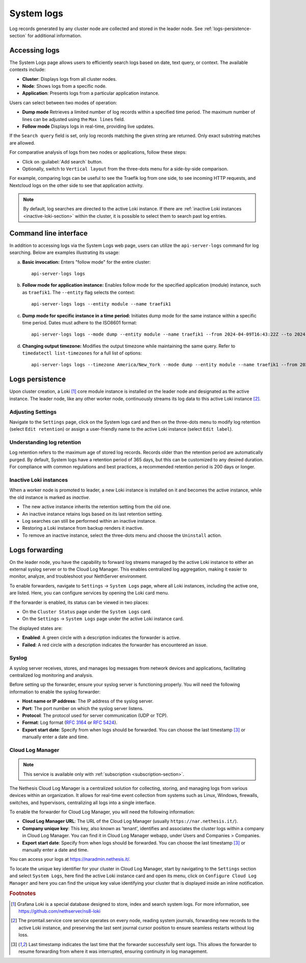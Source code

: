 .. _loki-section:

.. _system-logs-section:

===========
System logs
===========

Log records generated by any cluster node are collected and stored in the
leader node. See :ref:`logs-persistence-section` for additional information.

Accessing logs
==============

The System Logs page allows users to efficiently search logs based on
date, text query, or context. The available contexts include:

* **Cluster**: Displays logs from all cluster nodes.

* **Node**: Shows logs from a specific node.

* **Application**: Presents logs from a particular application instance.

Users can select between two modes of operation:

* **Dump mode**  Retrieves a limited number of log records within a
  specified time period. The maximum number of lines can be adjusted using
  the ``Max lines`` field.

* **Follow mode** Displays logs in real-time, providing live updates.

If the ``Search query`` field is set, only log records matching the given
string are returned. Only exact substring matches are allowed.

For comparative analysis of logs from two nodes or applications, follow
these steps:

- Click on :guilabel:`Add search` button.

- Optionally, switch to ``Vertical layout`` from the three-dots menu for a
  side-by-side comparison.

For example, comparing logs can be useful to see the Traefik log from one
side, to see incoming HTTP requests, and Nextcloud logs on the other side
to see that application activity.

.. note::

  By default, log searches are directed to the active Loki instance. If
  there are :ref:`inactive Loki instances <inactive-loki-section>` within
  the cluster, it is possible to select them to search past log entries.


Command line interface
======================

In addition to accessing logs via the System Logs web page, users can
utilize the ``api-server-logs`` command for log searching. Below are
examples illustrating its usage:

a) **Basic invocation:** Enters "follow mode" for the entire cluster:

   ::

     api-server-logs logs


b) **Follow mode for application instance:** Enables follow mode for the
   specified application (module) instance, such as ``traefik1``. The
   ``--entity`` flag selects the context:

   ::

     api-server-logs logs --entity module --name traefik1


c) **Dump mode for specific instance in a time period:** Initiates dump
   mode for the same instance within a specific time period. Dates must
   adhere to the ISO8601 format:

   ::

     api-server-logs logs --mode dump --entity module --name traefik1 --from 2024-04-09T16:43:22Z --to 2024-04-09T16:55:31Z


d) **Changing output timezone:** Modifies the output timezone while
   maintaining the same query. Refer to ``timedatectl list-timezones`` for
   a full list of options:

   ::

     api-server-logs logs --timezone America/New_York --mode dump --entity module --name traefik1 --from 2024-04-09T16:43:22Z --to 2024-04-09T16:55:31Z


.. _logs-persistence-section:

Logs persistence
================

Upon cluster creation, a Loki [#loki]_ core module instance is installed
on the leader node and designated as the active instance. The leader node,
like any other worker node, continuously streams its log data to this
active Loki instance [#promtail]_.


Adjusting Settings
------------------

Navigate to the ``Settings`` page, click on the System logs card and then 
on the three-dots menu to modify log retention (select ``Edit retention``) 
or assign a user-friendly name to the active Loki instance (select ``Edit label``).


Understanding log retention
---------------------------

Log retention refers to the maximum age of stored log records. Records
older than the retention period are automatically purged. By default,
System logs have a retention period of 365 days, but this can be
customized to any desired duration. For compliance with common regulations
and best practices, a recommended retention period is 200 days or longer.


.. _inactive-loki-section:

Inactive Loki instances
-----------------------

When a worker node is promoted to leader, a new Loki instance is installed
on it and becomes the active instance, while the old instance is marked as
*inactive*.

- The new active instance inherits the retention setting from the old one.

- An inactive instance retains logs based on its last retention setting.

- Log searches can still be performed within an inactive instance.

- Restoring a Loki instance from backup renders it inactive.

- To remove an inactive instance, select the three-dots menu and choose
  the ``Uninstall`` action.

.. _logs-forwarding-section:

Logs forwarding
===============

On the leader node, you have the capability to forward log streams managed by the active 
Loki instance to either an external syslog server or to the Cloud Log Manager. 
This enables centralized log aggregation, making it easier to monitor, analyze, and troubleshoot your NethServer environment.

To enable forwarders, navigate to ``Settings`` -> ``System Logs`` page, where all Loki instances, 
including the active one, are listed. Here, you can configure services by opening the Loki card menu.

If the forwarder is enabled, its status can be viewed in two places:

* On the ``Cluster Status`` page under the ``System Logs`` card.
* On the ``Settings`` -> ``System Logs`` page under the active Loki instance card.

The displayed states are:

* **Enabled**: A green circle with a description indicates the forwarder is active.
* **Failed**: A red circle with a description indicates the forwarder has encountered an issue.

.. _syslog-section:

Syslog
------
A syslog server receives, stores, and manages log messages from network devices and applications, 
facilitating centralized log monitoring and analysis.

Before setting up the forwarder, ensure your syslog server is functioning properly. You will need the following information to enable the syslog forwarder:

* **Host name or IP address**: The IP address of the syslog server.
* **Port**: The port number on which the syslog server listens.
* **Protocol**: The protocol used for server communication (UDP or TCP).
* **Format**: Log format (`RFC 3164 <https://www.rfc-editor.org/rfc/rfc3164>`_ or `RFC 5424 <https://www.rfc-editor.org/rfc/rfc5424>`_).
* **Export start date**: Specify from when logs should be forwarded. You can choose the last timestamp [#last_timestamp]_ or manually enter a date and time.

Cloud Log Manager
-----------------

.. note:: This service is available only with :ref:`subscription <subscription-section>`.

The Nethesis Cloud Log Manager is a centralized solution for collecting, storing, 
and managing logs from various devices within an organization. 
It allows for real-time event collection from systems such as Linux, Windows, firewalls, 
switches, and hypervisors, centralizing all logs into a single interface.

To enable the forwarder for Cloud Log Manager, you will need the following information:

* **Cloud Log Manager URL**: The URL of the Cloud Log Manager (usually ``https://nar.nethesis.it/``).
* **Company unique key**: This key, also known as 'tenant', identifies and associates the cluster logs within a company in Cloud Log Manager. 
  You can find it in Cloud Log Manager webapp, under Users and Companies > Companies.
* **Export start date**: Specify from when logs should be forwarded. You can choose the last timestamp [#last_timestamp]_ or manually enter a date and time.

You can access your logs at https://naradmin.nethesis.it/. 

To locate the unique key identifier for your cluster in Cloud Log Manager, start by navigating to the ``Settings`` section and select ``System Logs``, 
here find the active Loki instance card and open its menu, click on ``Configure Cloud Log Manager`` 
and here you can find the unique key value identifying your cluster that is displayed inside an inline notification.

.. rubric:: Footnotes

.. [#loki]

  Grafana Loki is a special database designed to store, index and search
  system logs. For more information, see
  https://github.com/nethserver/ns8-loki

.. [#promtail]

  The promtail.service core service operates on every node, reading system
  journals, forwarding new records to the active Loki instance, and
  preserving the last sent journal cursor position to ensure seamless
  restarts without log loss.

.. [#last_timestamp]

  Last timestamp indicates the last time that the forwarder successfully sent logs. 
  This allows the forwarder to resume forwarding from where it was interrupted, ensuring continuity in log management.